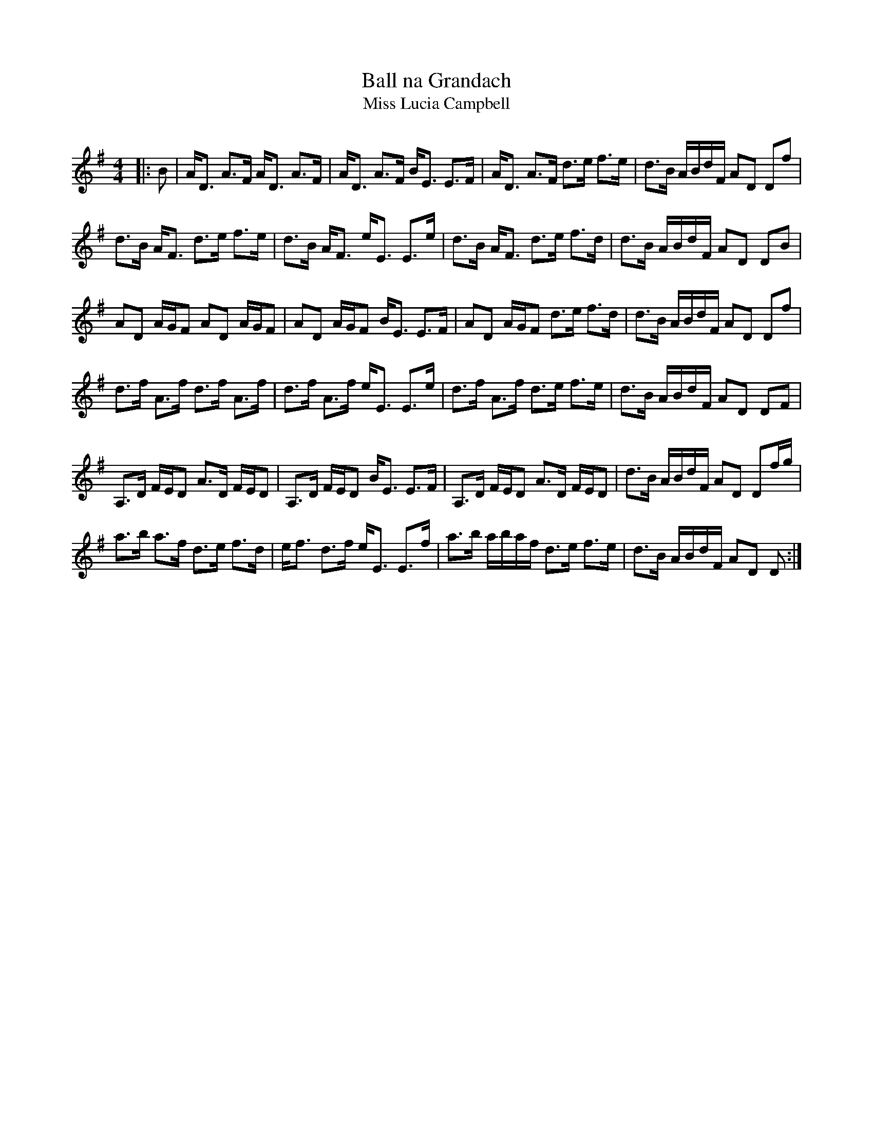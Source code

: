 X:1
T: Ball na Grandach
T: Miss Lucia Campbell
R:Strathspey
Q:128
K:G
M:4/4
L:1/16
|:B2|AD3 A3F AD3 A3F|AD3 A3F BE3 E3F|AD3 A3F d3e f3e|d3B ABdF A2D2 D2f2|
d3B AF3 d3e f3e|d3B AF3 eE3 E3e|d3B AF3 d3e f3d|d3B ABdF A2D2 D2B2|
A2D2 AGF2 A2D2 AGF2|A2D2 AGF2 BE3 E3F|A2D2 AGF2 d3e f3d|d3B ABdF A2D2 D2f2|
d3f A3f d3f A3f|d3f A3f eE3 E3e|d3f A3f d3e f3e|d3B ABdF A2D2 D2F2|
A,3D FED2 A3D FED2|A,3D FED2 BE3 E3F|A,3D FED2 A3D FED2|d3B ABdF A2D2 D2fg|
a3b a3f d3e f3d|ef3 d3f eE3 E3f|a3b abaf d3e f3e|d3B ABdF A2D2 D2:|
